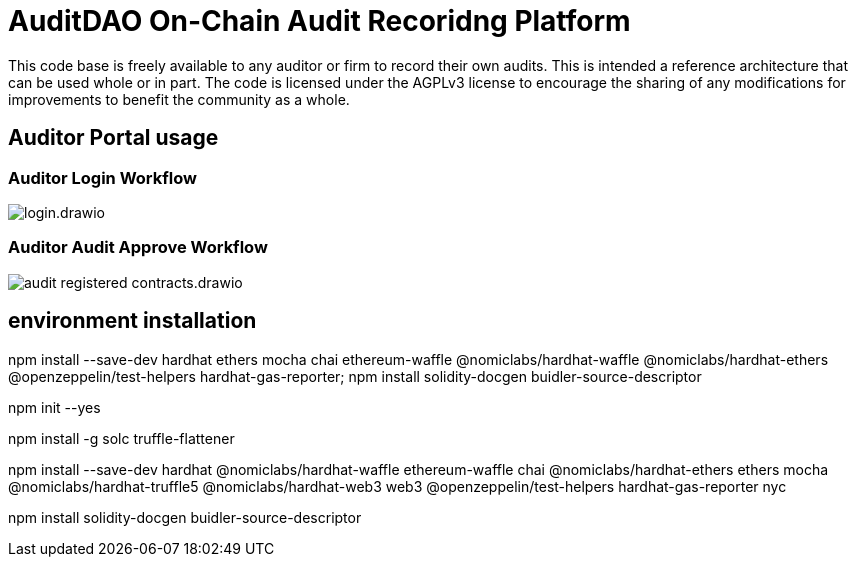 = AuditDAO On-Chain Audit Recoridng Platform

This code base is freely available to any auditor or firm to record their own audits.
This is intended a reference architecture that can be used whole or in part.
The code is licensed under the AGPLv3 license to encourage the sharing of any modifications for improvements to benefit the community as a whole.

== Auditor Portal usage

=== Auditor Login Workflow

image::diagrams/login.drawio.svg[]

=== Auditor Audit Approve Workflow

image::diagrams/audit_registered_contracts.drawio.svg[]

== environment installation


**********************************************************************************

npm install --save-dev hardhat ethers mocha chai ethereum-waffle @nomiclabs/hardhat-waffle @nomiclabs/hardhat-ethers @openzeppelin/test-helpers hardhat-gas-reporter; npm install solidity-docgen buidler-source-descriptor

**********************************************************************************

npm init --yes

npm install -g solc truffle-flattener 

npm install --save-dev hardhat @nomiclabs/hardhat-waffle ethereum-waffle chai @nomiclabs/hardhat-ethers ethers mocha @nomiclabs/hardhat-truffle5 @nomiclabs/hardhat-web3 web3 @openzeppelin/test-helpers hardhat-gas-reporter nyc

npm install solidity-docgen buidler-source-descriptor